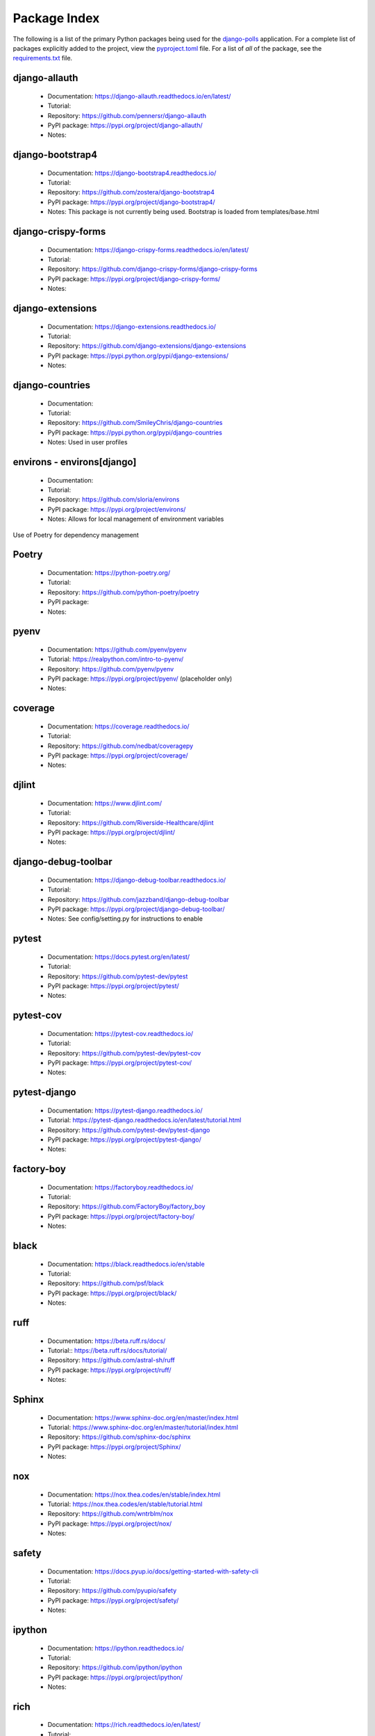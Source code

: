 Package Index
=============

The following is a list of the primary Python packages being used for
the django-polls_ application.
For a complete list of packages explicitly added to the project, view the
pyproject.toml_ file. For a list of *all* of the package, see the requirements.txt_ file.

django-allauth
--------------

  * Documentation: https://django-allauth.readthedocs.io/en/latest/
  * Tutorial:
  * Repository: https://github.com/pennersr/django-allauth
  * PyPI package: https://pypi.org/project/django-allauth/
  * Notes:

django-bootstrap4
-----------------

  * Documentation: https://django-bootstrap4.readthedocs.io/
  * Tutorial:
  * Repository: https://github.com/zostera/django-bootstrap4
  * PyPI package: https://pypi.org/project/django-bootstrap4/
  * Notes: This package is not currently being used. Bootstrap is loaded from
    templates/base.html

django-crispy-forms
-------------------

  * Documentation: https://django-crispy-forms.readthedocs.io/en/latest/
  * Tutorial:
  * Repository: https://github.com/django-crispy-forms/django-crispy-forms
  * PyPI package: https://pypi.org/project/django-crispy-forms/
  * Notes:

django-extensions
-----------------

  * Documentation: https://django-extensions.readthedocs.io/
  * Tutorial:
  * Repository: https://github.com/django-extensions/django-extensions
  * PyPI package: https://pypi.python.org/pypi/django-extensions/
  * Notes:

django-countries
----------------

  * Documentation:
  * Tutorial:
  * Repository: https://github.com/SmileyChris/django-countries
  * PyPI package: https://pypi.python.org/pypi/django-countries
  * Notes: Used in user profiles

environs - environs[django]
---------------------------

  * Documentation:
  * Tutorial:
  * Repository: https://github.com/sloria/environs
  * PyPI package: https://pypi.org/project/environs/
  * Notes: Allows for local management of environment variables

Use of Poetry for dependency management

Poetry
------

  * Documentation: https://python-poetry.org/
  * Tutorial:
  * Repository: https://github.com/python-poetry/poetry
  * PyPI package:
  * Notes:

pyenv
-----

  * Documentation: https://github.com/pyenv/pyenv
  * Tutorial: https://realpython.com/intro-to-pyenv/
  * Repository: https://github.com/pyenv/pyenv
  * PyPI package: https://pypi.org/project/pyenv/ (placeholder only)
  * Notes:

coverage
--------

  * Documentation: https://coverage.readthedocs.io/
  * Tutorial:
  * Repository: https://github.com/nedbat/coveragepy
  * PyPI package: https://pypi.org/project/coverage/
  * Notes:

djlint
------

  * Documentation: https://www.djlint.com/
  * Tutorial:
  * Repository: https://github.com/Riverside-Healthcare/djlint
  * PyPI package: https://pypi.org/project/djlint/
  * Notes:

django-debug-toolbar
--------------------

  * Documentation: https://django-debug-toolbar.readthedocs.io/
  * Tutorial:
  * Repository: https://github.com/jazzband/django-debug-toolbar
  * PyPI package: https://pypi.org/project/django-debug-toolbar/
  * Notes: See config/setting.py for instructions to enable

pytest
------

  * Documentation: https://docs.pytest.org/en/latest/
  * Tutorial:
  * Repository: https://github.com/pytest-dev/pytest
  * PyPI package: https://pypi.org/project/pytest/
  * Notes:

pytest-cov
----------

  * Documentation: https://pytest-cov.readthedocs.io/
  * Tutorial:
  * Repository: https://github.com/pytest-dev/pytest-cov
  * PyPI package: https://pypi.org/project/pytest-cov/
  * Notes:

pytest-django
-------------

  * Documentation: https://pytest-django.readthedocs.io/
  * Tutorial: https://pytest-django.readthedocs.io/en/latest/tutorial.html
  * Repository: https://github.com/pytest-dev/pytest-django
  * PyPI package: https://pypi.org/project/pytest-django/
  * Notes:

factory-boy
-----------

  * Documentation: https://factoryboy.readthedocs.io/
  * Tutorial:
  * Repository: https://github.com/FactoryBoy/factory_boy
  * PyPI package: https://pypi.org/project/factory-boy/
  * Notes:

black
-----

  * Documentation: https://black.readthedocs.io/en/stable
  * Tutorial:
  * Repository: https://github.com/psf/black
  * PyPI package: https://pypi.org/project/black/
  * Notes:

ruff
----

  * Documentation: https://beta.ruff.rs/docs/
  * Tutorial:: https://beta.ruff.rs/docs/tutorial/
  * Repository: https://github.com/astral-sh/ruff
  * PyPI package: https://pypi.org/project/ruff/
  * Notes:

Sphinx
------

  * Documentation: https://www.sphinx-doc.org/en/master/index.html
  * Tutorial: https://www.sphinx-doc.org/en/master/tutorial/index.html
  * Repository: https://github.com/sphinx-doc/sphinx
  * PyPI package: https://pypi.org/project/Sphinx/
  * Notes:

nox
---

  * Documentation: https://nox.thea.codes/en/stable/index.html
  * Tutorial: https://nox.thea.codes/en/stable/tutorial.html
  * Repository: https://github.com/wntrblm/nox
  * PyPI package: https://pypi.org/project/nox/
  * Notes:

safety
------

  * Documentation: https://docs.pyup.io/docs/getting-started-with-safety-cli
  * Tutorial:
  * Repository: https://github.com/pyupio/safety
  * PyPI package: https://pypi.org/project/safety/
  * Notes:

ipython
-------

  * Documentation: https://ipython.readthedocs.io/
  * Tutorial:
  * Repository: https://github.com/ipython/ipython
  * PyPI package: https://pypi.org/project/ipython/
  * Notes:

rich
----

  * Documentation: https://rich.readthedocs.io/en/latest/
  * Tutorial:
  * Repository: https://github.com/willmcgugan/rich
  * PyPI package: https://pypi.org/project/rich/
  * Notes: for local dev shell_plus

friendly
--------

  * Documentation: https://friendly-traceback.github.io/docs/index.html
  * Tutorial:
  * Repository: https://github.com/friendly-traceback/friendly
  * PyPI package: https://pypi.org/project/friendly/
  * Notes: for local dev shell_plus

TODO: Add link to local coverage reports

 .. _django-polls: https://github.com/kevinbowen777/django-polls/
 .. _pyproject.toml: https://github.com/kevinbowen777/django-polls/blob/master/pyproject.toml  
 .. _requirements.txt: https://github.com/kevinbowen777/django-polls/blob/master/requirements.txt

